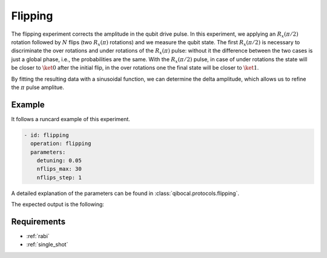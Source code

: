 Flipping
========

The flipping experiment corrects the amplitude in the qubit drive pulse. In this experiment,
we applying an :math:`R_x(\pi/2)` rotation followed by :math:`N` flips (two :math:`R_x(\pi)` rotations)
and we measure the qubit state.
The first :math:`R_x(\pi/2)` is necessary to discriminate the over rotations and under rotations of the :math:`R_x(\pi)` pulse:
without it the difference between the two cases is just a global phase, i.e., the
probabilities are the same. With the :math:`R_x(\pi/2)` pulse, in case of under rotations the state will be closer to :math:`\ket{0}`
after the initial flip, in the over rotations one the final state will be closer to :math:`\ket{1}`.

By fitting the resulting data with a sinusoidal function, we can determine the delta amplitude, which allows us to refine the
:math:`\pi` pulse amplitue.

Example
^^^^^^^
It follows a runcard example of this experiment.

.. code-block:: yaml

	- id: flipping
	  operation: flipping
	  parameters:
	    detuning: 0.05
	    nflips_max: 30
	    nflips_step: 1

A detailed explanation of the parameters can be found in :class:`qibocal.protocols.flipping`.


The expected output is the following:

.. image:: flipping.png

Requirements
^^^^^^^^^^^^

- :ref:`rabi`
- :ref:`single_shot`
